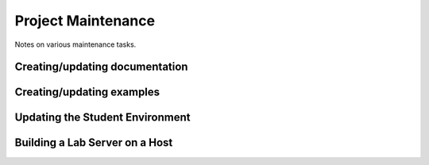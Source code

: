 =====================
 Project Maintenance
=====================

Notes on various maintenance tasks.

.. todo:: This document needs to be drafted.


Creating/updating documentation
===============================


Creating/updating examples
==========================


Updating the Student Environment
================================


Building a Lab Server on a Host
===============================
